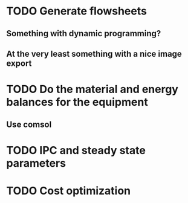 
* TODO Generate flowsheets
** Something with dynamic programming?
** At the very least something with a nice image export
* TODO Do the material and energy balances for the equipment
** Use comsol
* TODO IPC and steady state parameters
* TODO Cost optimization

